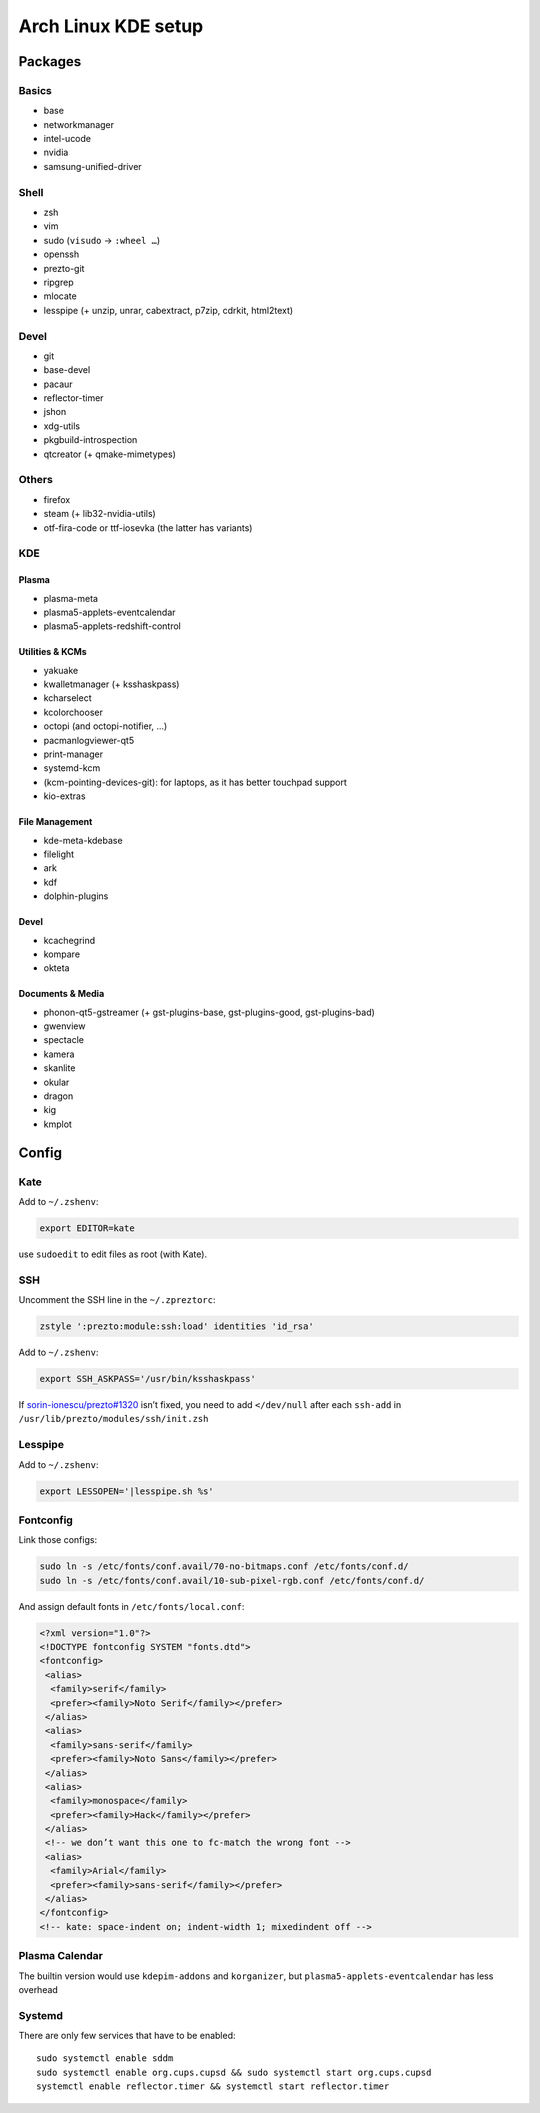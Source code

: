 ====================
Arch Linux KDE setup
====================

--------
Packages
--------

Basics
======
- base
- networkmanager
- intel-ucode
- nvidia
- samsung-unified-driver

Shell
=====
- zsh
- vim
- sudo (``visudo`` → ``:wheel …``)
- openssh
- prezto-git
- ripgrep
- mlocate
- lesspipe (+ unzip, unrar, cabextract, p7zip, cdrkit, html2text)

Devel
=====
- git
- base-devel
- pacaur
- reflector-timer
- jshon
- xdg-utils
- pkgbuild-introspection
- qtcreator (+ qmake-mimetypes)

Others
======
- firefox
- steam (+ lib32-nvidia-utils)
- otf-fira-code or ttf-iosevka (the latter has variants)

KDE
===
Plasma
------
- plasma-meta
- plasma5-applets-eventcalendar
- plasma5-applets-redshift-control

Utilities & KCMs
----------------
- yakuake
- kwalletmanager (+ ksshaskpass)
- kcharselect
- kcolorchooser
- octopi (and octopi-notifier, …)
- pacmanlogviewer-qt5
- print-manager
- systemd-kcm
- (kcm-pointing-devices-git): for laptops, as it has better touchpad support
- kio-extras

File Management
---------------
- kde-meta-kdebase
- filelight
- ark
- kdf
- dolphin-plugins

Devel
-----
- kcachegrind
- kompare
- okteta

Documents & Media
---------
- phonon-qt5-gstreamer (+ gst-plugins-base, gst-plugins-good, gst-plugins-bad)
- gwenview
- spectacle
- kamera
- skanlite
- okular
- dragon
- kig
- kmplot

------
Config
------

Kate
====

Add to ``~/.zshenv``:

.. code:: zsh

    export EDITOR=kate

use ``sudoedit`` to edit files as root (with Kate).

SSH
===

Uncomment the SSH line in the ``~/.zpreztorc``:

.. code:: zsh

    zstyle ':prezto:module:ssh:load' identities 'id_rsa'

Add to ``~/.zshenv``:

.. code:: zsh

    export SSH_ASKPASS='/usr/bin/ksshaskpass'

If `sorin-ionescu/prezto#1320 <https://github.com/sorin-ionescu/prezto/issues/1320>`_ isn’t fixed,
you need to add ``</dev/null`` after each ``ssh-add`` in ``/usr/lib/prezto/modules/ssh/init.zsh``


Lesspipe
========

Add to ``~/.zshenv``:

.. code:: zsh

    export LESSOPEN='|lesspipe.sh %s'

Fontconfig
==========

Link those configs:

.. code:: zsh

    sudo ln -s /etc/fonts/conf.avail/70-no-bitmaps.conf /etc/fonts/conf.d/
    sudo ln -s /etc/fonts/conf.avail/10-sub-pixel-rgb.conf /etc/fonts/conf.d/

And assign default fonts in ``/etc/fonts/local.conf``:

.. code:: xml

    <?xml version="1.0"?>
    <!DOCTYPE fontconfig SYSTEM "fonts.dtd">
    <fontconfig>
     <alias>
      <family>serif</family>
      <prefer><family>Noto Serif</family></prefer>
     </alias>
     <alias>
      <family>sans-serif</family>
      <prefer><family>Noto Sans</family></prefer>
     </alias>
     <alias>
      <family>monospace</family>
      <prefer><family>Hack</family></prefer>
     </alias>
     <!-- we don’t want this one to fc-match the wrong font -->
     <alias>
      <family>Arial</family>
      <prefer><family>sans-serif</family></prefer>
     </alias>
    </fontconfig>
    <!-- kate: space-indent on; indent-width 1; mixedindent off -->

Plasma Calendar
===============
The builtin version would use ``kdepim-addons`` and ``korganizer``, but ``plasma5-applets-eventcalendar`` has less overhead

Systemd
=======
There are only few services that have to be enabled::

    sudo systemctl enable sddm
    sudo systemctl enable org.cups.cupsd && sudo systemctl start org.cups.cupsd
    systemctl enable reflector.timer && systemctl start reflector.timer
